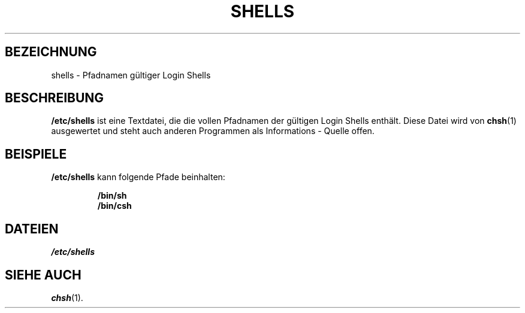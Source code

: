 .\" Copyright (c) 1993 Michael Haardt (u31b3hs@pool.informatik.rwth-aachen.de), Thu May 20 20:45:48 MET DST 1993
.\"
.\" This is free documentation; you can redistribute it and/or
.\" modify it under the terms of the GNU General Public License as
.\" published by the Free Software Foundation; either version 2 of
.\" the License, or (at your option) any later version.
.\"
.\" The GNU General Public License's references to "object code"
.\" and "executables" are to be interpreted as the output of any
.\" document formatting or typesetting system, including
.\" intermediate and printed output.
.\"
.\" This manual is distributed in the hope that it will be useful,
.\" but WITHOUT ANY WARRANTY; without even the implied warranty of
.\" MERCHANTABILITY or FITNESS FOR A PARTICULAR PURPOSE.  See the
.\" GNU General Public License for more details.
.\"
.\" You should have received a copy of the GNU General Public
.\" License along with this manual; if not, write to the Free
.\" Software Foundation, Inc., 675 Mass Ave, Cambridge, MA 02139,
.\" USA.
.\"
.\" Modified Sat Jul 24 17:11:07 1993 by Rik Faith (faith@cs.unc.edu)
.\" Modified Sun Nov 21 10:49:38 1993 by Michael Haardt
.\" Modified Sun Feb 26 15:09:15 1995 by Rik Faith (faith@cs.unc.edu)
.\" Translated into German by Mike Fengler (mike@krt3.krt-soft.de)
.\"
.TH SHELLS 5 "19. Dezember 1998" "" "Dateiformate"
.SH BEZEICHNUNG
shells \- Pfadnamen gültiger Login Shells
.SH BESCHREIBUNG
.B /etc/shells
ist eine Textdatei, die die vollen Pfadnamen der gültigen Login
Shells enthält.  Diese Datei wird von 
.BR chsh (1)
ausgewertet und steht auch anderen Programmen als Informations - Quelle
offen.
.SH BEISPIELE
.B /etc/shells
kann folgende Pfade beinhalten:
.sp
.RS
.B /bin/sh
.br
.B /bin/csh
.RE
.SH DATEIEN
.I /etc/shells
.SH "SIEHE AUCH"
.BR chsh (1).

